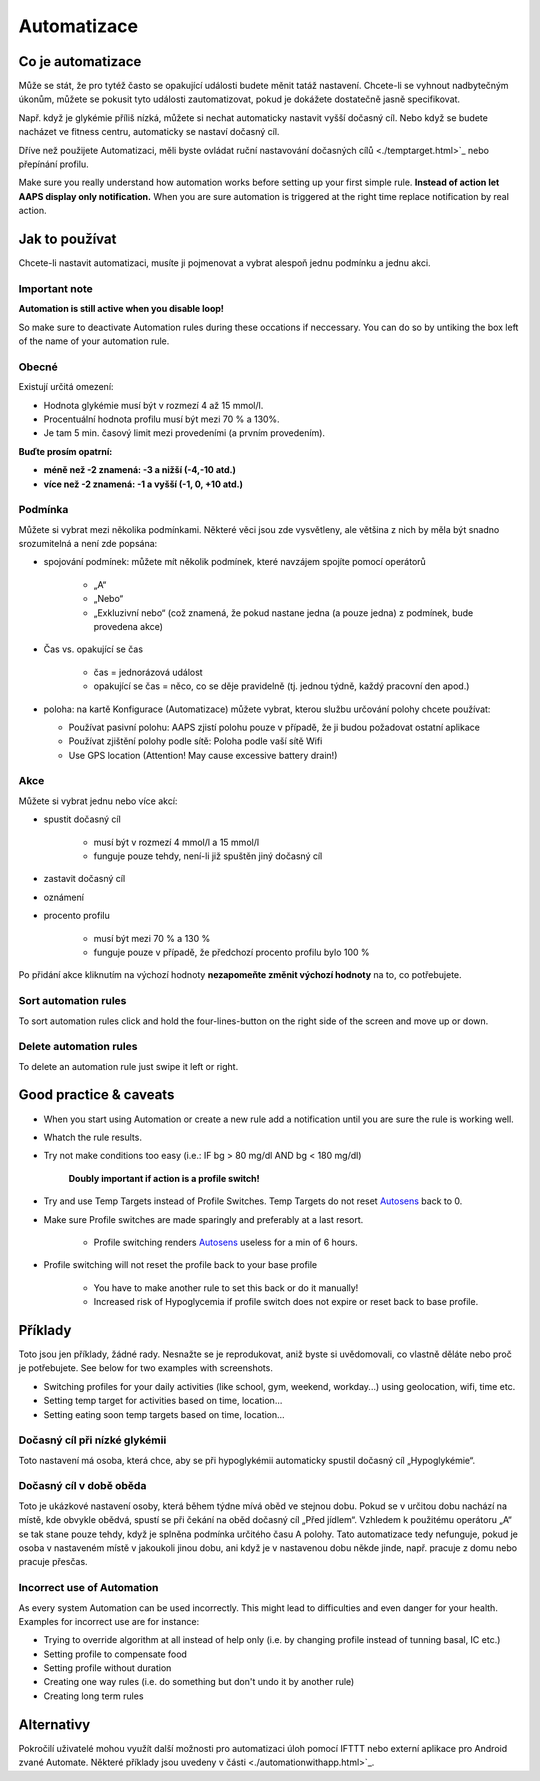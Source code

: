 Automatizace
**************************************************

Co je automatizace
==================================================
Může se stát, že pro tytéž často se opakující události budete měnit tatáž nastavení. Chcete-li se vyhnout nadbytečným úkonům, můžete se pokusit tyto události zautomatizovat, pokud je dokážete dostatečně jasně specifikovat. 

Např. když je glykémie příliš nízká, můžete si nechat automaticky nastavit vyšší dočasný cíl. Nebo když se budete nacházet ve fitness centru, automaticky se nastaví dočasný cíl. 

Dříve než použijete Automatizaci, měli byste ovládat ruční nastavování dočasných cílů <./temptarget.html>`_ nebo přepínání profilu. 

Make sure you really understand how automation works before setting up your first simple rule. **Instead of action let AAPS display only notification.** When you are sure automation is triggered at the right time replace notification by real action.

.. image:: ../images/Automation_ConditionAction_RC3.png
  :alt: Automatizace – podmínka + akce

Jak to používat
==================================================
Chcete-li nastavit automatizaci, musíte ji pojmenovat a vybrat alespoň jednu podmínku a jednu akci. 

Important note
--------------------------------------------------
**Automation is still active when you disable loop!**

So make sure to deactivate Automation rules during these occations if neccessary. You can do so by untiking the box left of the name of your automation rule.

.. image:: ../images/Automation_ActivateDeactivate.png
  :alt: Activate and deactivaten automation rule

Obecné
--------------------------------------------------
Existují určitá omezení:

* Hodnota glykémie musí být v rozmezí 4 až 15 mmol/l.
* Procentuální hodnota profilu musí být mezi 70 % a 130%.
* Je tam 5 min. časový limit mezi provedeními (a prvním provedením).

**Buďte prosím opatrní:**

* **méně než -2 znamená: -3 a nižší (-4,-10 atd.)**
* **více než -2 znamená: -1 a vyšší (-1, 0, +10 atd.)**


Podmínka
--------------------------------------------------
Můžete si vybrat mezi několika podmínkami. Některé věci jsou zde vysvětleny, ale většina z nich by měla být snadno srozumitelná a není zde popsána:

* spojování podmínek: můžete mít několik podmínek, které navzájem spojíte pomocí operátorů 

   * „A“
   * „Nebo“
   * „Exkluzivní nebo“ (což znamená, že pokud nastane jedna (a pouze jedna) z podmínek, bude provedena akce)
   
* Čas vs. opakující se čas

   * čas =  jednorázová událost
   * opakující se čas = něco, co se děje pravidelně (tj. jednou týdně, každý pracovní den apod.)
   
* poloha: na kartě Konfigurace (Automatizace) můžete vybrat, kterou službu určování polohy chcete používat:

  * Používat pasivní polohu: AAPS zjistí polohu pouze v případě, že ji budou požadovat ostatní aplikace
  * Používat zjištění polohy podle sítě: Poloha podle vaší sítě Wifi
  * Use GPS location (Attention! May cause excessive battery drain!)
  
Akce
--------------------------------------------------
Můžete si vybrat jednu nebo více akcí: 

* spustit dočasný cíl 

   * musí být v rozmezí 4 mmol/l a 15 mmol/l
   * funguje pouze tehdy, není-li již spuštěn jiný dočasný cíl
   
* zastavit dočasný cíl
* oznámení
* procento profilu

   * musí být mezi 70 % a 130 % 
   * funguje pouze v případě, že předchozí procento profilu bylo 100 %

Po přidání akce kliknutím na výchozí hodnoty **nezapomeňte změnit výchozí hodnoty** na to, co potřebujete.
 
.. image:: ../images/Automation_Default_V2_5.png
  :alt: Výchozí hodnoty automatizace vs. nastavené hodnoty

Sort automation rules
-----
To sort automation rules click and hold the four-lines-button on the right side of the screen and move up or down.

.. image:: ../images/Automation_Sort.png
  :alt: Sort automation rules
  
Delete automation rules
-----
To delete an automation rule just swipe it left or right.

.. image:: ../images/Automation_Delete.png
  :alt: Delete automation rule

Good practice & caveats
==================================================
* When you start using Automation or create a new rule add a notification until you are sure the rule is working well.
* Whatch the rule results.
* Try not make conditions too easy (i.e.: IF bg > 80 mg/dl AND bg < 180 mg/dl)

    **Doubly important if action is a profile switch!**
 
* Try and use Temp Targets instead of Profile Switches. Temp Targets do not reset `Autosens <../Usage/Open-APS-features.html#autosens>`_ back to 0.
* Make sure Profile switches are made sparingly and preferably at a last resort.

    * Profile switching renders `Autosens <../Usage/Open-APS-features.html#autosens>`_ useless for a min of 6 hours.

* Profile switching will not reset the profile back to your base profile

    * You have to make another rule to set this back or do it manually!
    * Increased risk of Hypoglycemia if profile switch does not expire or reset back to base profile.

Příklady
==================================================
Toto jsou jen příklady, žádné rady. Nesnažte se je reprodukovat, aniž byste si uvědomovali, co vlastně děláte nebo proč je potřebujete. See below for two examples with screenshots.

* Switching profiles for your daily activities (like school, gym, weekend, workday...) using geolocation, wifi, time etc.
* Setting temp target for activities based on time, location...
* Setting eating soon temp targets based on time, location...

Dočasný cíl při nízké glykémii
--------------------------------------------------
.. image:: ../images/Automation2.png
  :alt: Automatizace 2

Toto nastavení má osoba, která chce, aby se při hypoglykémii automaticky spustil dočasný cíl „Hypoglykémie“.

Dočasný cíl v době oběda
--------------------------------------------------
.. image:: ../images/Automation3.png
  :alt: Automatizace 3
  
Toto je ukázkové nastavení osoby, která během týdne mívá oběd ve stejnou dobu. Pokud se v určitou dobu nachází na místě, kde obvykle obědvá, spustí se při čekání na oběd dočasný cíl „Před jídlem“. Vzhledem k použitému operátoru „A“ se tak stane pouze tehdy, když je splněna podmínka určitého času A polohy. Tato automatizace tedy nefunguje, pokud je osoba v nastaveném místě v jakoukoli jinou dobu, ani když je v nastavenou dobu někde jinde, např. pracuje z domu nebo pracuje přesčas. 

Incorrect use of Automation
--------------------------------------------------
As every system Automation can be used incorrectly. This might lead to difficulties and even danger for your health. Examples for incorrect use are for instance:

* Trying to override algorithm at all instead of help only (i.e. by changing profile instead of tunning basal, IC etc.)
* Setting profile to compensate food
* Setting profile without duration
* Creating one way rules (i.e. do something but don't undo it by another rule)
* Creating long term rules

Alternativy
==================================================

Pokročilí uživatelé mohou využít další možnosti pro automatizaci úloh pomocí IFTTT nebo externí aplikace pro Android zvané Automate. Některé příklady jsou uvedeny v části <./automationwithapp.html>`_.
